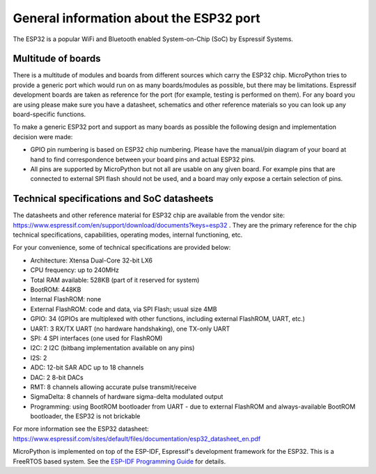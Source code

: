 .. _esp32_general:

General information about the ESP32 port
========================================

The ESP32 is a popular WiFi and Bluetooth enabled System-on-Chip (SoC) by
Espressif Systems.

Multitude of boards
-------------------

There is a multitude of modules and boards from different sources which carry
the ESP32 chip. MicroPython tries to provide a generic port which would run on
as many boards/modules as possible, but there may be limitations. Espressif
development boards are taken as reference for the port (for example, testing is
performed on them).  For any board you are using please make sure you have a
datasheet, schematics and other reference materials so you can look up any
board-specific functions.

To make a generic ESP32 port and support as many boards as possible the
following design and implementation decision were made:

* GPIO pin numbering is based on ESP32 chip numbering.  Please have the manual/pin
  diagram of your board at hand to find correspondence between your board pins and
  actual ESP32 pins.
* All pins are supported by MicroPython but not all are usable on any given board.
  For example pins that are connected to external SPI flash should not be used,
  and a board may only expose a certain selection of pins.


Technical specifications and SoC datasheets
-------------------------------------------

The datasheets and other reference material for ESP32 chip are available
from the vendor site: https://www.espressif.com/en/support/download/documents?keys=esp32 .
They are the primary reference for the chip technical specifications, capabilities,
operating modes, internal functioning, etc.

For your convenience, some of technical specifications are provided below:

* Architecture: Xtensa Dual-Core 32-bit LX6
* CPU frequency: up to 240MHz
* Total RAM available: 528KB (part of it reserved for system)
* BootROM: 448KB
* Internal FlashROM: none
* External FlashROM: code and data, via SPI Flash; usual size 4MB
* GPIO: 34 (GPIOs are multiplexed with other functions, including
  external FlashROM, UART, etc.)
* UART: 3 RX/TX UART (no hardware handshaking), one TX-only UART
* SPI: 4 SPI interfaces (one used for FlashROM)
* I2C: 2 I2C (bitbang implementation available on any pins)
* I2S: 2
* ADC: 12-bit SAR ADC up to 18 channels
* DAC: 2 8-bit DACs
* RMT: 8 channels allowing accurate pulse transmit/receive
* SigmaDelta: 8 channels of hardware sigma-delta modulated output
* Programming: using BootROM bootloader from UART - due to external FlashROM
  and always-available BootROM bootloader, the ESP32 is not brickable

For more information see the ESP32 datasheet: https://www.espressif.com/sites/default/files/documentation/esp32_datasheet_en.pdf

MicroPython is implemented on top of the ESP-IDF, Espressif's development
framework for the ESP32.  This is a FreeRTOS based system.  See the
`ESP-IDF Programming Guide <https://docs.espressif.com/projects/esp-idf/en/latest/index.html>`_
for details.
